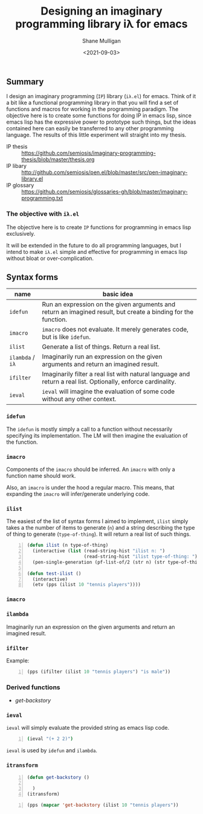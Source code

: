 #+LATEX_HEADER: \usepackage[margin=0.5in]{geometry}
#+OPTIONS: toc:nil

#+HUGO_BASE_DIR: /home/shane/var/smulliga/source/git/semiosis/semiosis-hugo
#+HUGO_SECTION: ./

#+TITLE: Designing an imaginary programming library iλ for emacs
#+DATE: <2021-09-03>
#+AUTHOR: Shane Mulligan
#+KEYWORDS: emacs openai pen gpt imaginary-programming

** Summary
I design an imaginary programming (=IP=) library
(=iλ.el=) for emacs. Think of it a bit like a
functional programming library in that you
will find a set of functions and macros for
working in the programming paradigm. The
objective here is to create some functions for
doing IP in emacs lisp, since emacs lisp has
the expressive power to prototype such things,
but the ideas contained here can easily be
transferred to any other programming language.
The results of this little experiment will
straight into my thesis.

+ IP thesis ::  https://github.com/semiosis/imaginary-programming-thesis/blob/master/thesis.org
+ IP libary :: http://github.com/semiosis/pen.el/blob/master/src/pen-imaginary-library.el
+ IP glossary :: https://github.com/semiosis/glossaries-gh/blob/master/imaginary-programming.txt

*** The objective with =iλ.el=
The objective here is to create =IP= functions
for programming in emacs lisp exclusively.

It will be extended in the future to do all
programming languages, but I intend to make
=iλ.el= simple and effective for programming
in emacs lisp without bloat or over-complication.

** Syntax forms
| name             | basic idea                                                                                                     |
|------------------+----------------------------------------------------------------------------------------------------------------|
| =idefun=         | Run an expression on the given arguments and return an imagined result, but create a binding for the function. |
| =imacro=         | =imacro= does not evaluate. It merely generates code, but is like =idefun=.                                    |
| =ilist=          | Generate a list of things. Return a real list.                                                                 |
| =ilambda= / =iλ= | Imaginarily run an expression on the given arguments and return an imagined result.                            |
| =ifilter=        | Imaginarily filter a real list with natural language and return a real list. Optionally, enforce cardinality.  |
| =ieval=          | =ieval= will imagine the evaluation of some code without any other context.                                    |

*** =idefun=
The =idefun= is mostly simply a call to a
function without necessarily specifying its
implementation. The LM will then imagine the
evaluation of the function.

*** =imacro=
Components of the =imacro= should be inferred.
An =imacro= with only a function name should
work.

Also, an =imacro= is under the hood a regular
macro. This means, that expanding the =imacro=
will infer/generate underlying code.

*** =ilist=
The easiest of the list of syntax forms I
aimed to implement, =ilist= simply takes a the
number of items to generate (=n=) and a string
describing the type of thing to generate
(=type-of-thing=). It will return a real list
of such things.

#+BEGIN_SRC emacs-lisp -n :async :results verbatim code
  (defun ilist (n type-of-thing)
    (interactive (list (read-string-hist "ilist n: ")
                       (read-string-hist "ilist type-of-thing: ")))
    (pen-single-generation (pf-list-of/2 (str n) (str type-of-thing) :no-select-result t)))
  
  (defun test-ilist ()
    (interactive)
    (etv (pps (ilist 10 "tennis players"))))
#+END_SRC

*** =imacro=

*** =ilambda=
Imaginarily run an expression on the given
arguments and return an imagined result.

*** =ifilter=

Example:

#+BEGIN_SRC emacs-lisp -n :async :results verbatim code
  (pps (ifilter (ilist 10 "tennis players") "is male"))
#+END_SRC

*** Derived functions
- /get-backstory/

*** =ieval=
=ieval= will simply evaluate the provided
string as emacs lisp code.

#+BEGIN_SRC bash -n :i bash :async :results verbatim code
  (ieval "(+ 2 2)")
#+END_SRC

=ieval= is used by =idefun= and =ilambda=.

*** =itransform=

#+BEGIN_SRC emacs-lisp -n :async :results verbatim code
  (defun get-backstory ()
  
    )
  (itransform)
#+END_SRC

#+BEGIN_SRC emacs-lisp -n :async :results verbatim code
  (pps (mapcar 'get-backstory (ilist 10 "tennis players"))
#+END_SRC